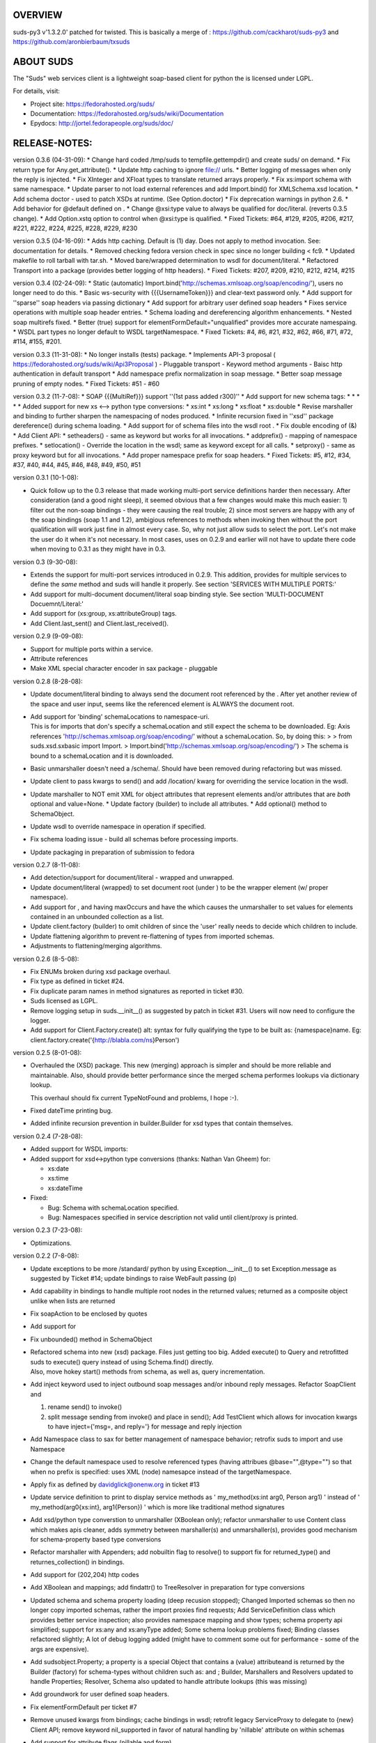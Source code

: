 OVERVIEW
========

suds-py3 v'1.3.2.0' patched for twisted. This is basically a merge of :
https://github.com/cackharot/suds-py3 and
https://github.com/aronbierbaum/txsuds

ABOUT SUDS
==========

The "Suds" web services client is a lightweight soap-based client for
python the is licensed under LGPL.

For details, visit:

-  Project site: https://fedorahosted.org/suds/
-  Documentation: https://fedorahosted.org/suds/wiki/Documentation
-  Epydocs: http://jortel.fedorapeople.org/suds/doc/

RELEASE-NOTES:
==============

version 0.3.6 (04-31-09): \* Change hard coded /tmp/suds to
tempfile.gettempdir() and create suds/ on demand. \* Fix return type for
Any.get_attribute(). \* Update http caching to ignore file:// urls. \*
Better logging of messages when only the reply is injected. \* Fix
XInteger and XFloat types to translate returned arrays properly. \* Fix
xs:import schema with same namespace. \* Update parser to not load
external references and add Import.bind() for XMLSchema.xsd location. \*
Add schema doctor - used to patch XSDs at runtime. (See Option.doctor)
\* Fix deprecation warnings in python 2.6. \* Add behavior for @default
defined on . \* Change @xsi:type value to always be qualified for
doc/literal. (reverts 0.3.5 change). \* Add Option.xstq option to
control when @xsi:type is qualified. \* Fixed Tickets: #64, #129, #205,
#206, #217, #221, #222, #224, #225, #228, #229, #230

version 0.3.5 (04-16-09): \* Adds http caching. Default is (1) day. Does
not apply to method invocation. See: documentation for details. \*
Removed checking fedora version check in spec since no longer building <
fc9. \* Updated makefile to roll tarball with tar.sh. \* Moved
bare/wrapped determination to wsdl for document/literal. \* Refactored
Transport into a package (provides better logging of http headers). \*
Fixed Tickets: #207, #209, #210, #212, #214, #215

version 0.3.4 (02-24-09): \* Static (automatic)
Import.bind('http://schemas.xmlsoap.org/soap/encoding/'), users no
longer need to do this. \* Basic ws-security with {{{UsernameToken}}}
and clear-text password only. \* Add support for ''sparse'' soap headers
via passing dictionary \* Add support for arbitrary user defined soap
headers \* Fixes service operations with multiple soap header entries.
\* Schema loading and dereferencing algorithm enhancements. \* Nested
soap multirefs fixed. \* Better (true) support for
elementFormDefault="unqualified" provides more accurate namespaing. \*
WSDL part types no longer default to WSDL targetNamespace. \* Fixed
Tickets: #4, #6, #21, #32, #62, #66, #71, #72, #114, #155, #201.

version 0.3.3 (11-31-08): \* No longer installs (tests) package. \*
Implements API-3 proposal (
https://fedorahosted.org/suds/wiki/Api3Proposal ) - Pluggable transport
- Keyword method arguments - Baisc http authentication in default
transport \* Add namespace prefix normalization in soap message. \*
Better soap message pruning of empty nodes. \* Fixed Tickets: #51 - #60

version 0.3.2 (11-7-08): \* SOAP {{{MultiRef}}} support ''(1st pass
added r300)'' \* Add support for new schema tags: \* \* \* \* \* Added
support for new xs <–> python type conversions: \* xs:int \* xs:long \*
xs:float \* xs:double \* Revise marshaller and binding to further
sharpen the namespacing of nodes produced. \* Infinite recursion fixed
in ''xsd'' package dereference() during schema loading. \* Add support
for of schema files into the wsdl root . \* Fix double encoding of (&)
\* Add Client API: \* setheaders() - same as keyword but works for all
invocations. \* addprefix() - mapping of namespace prefixes. \*
setlocation() - Override the location in the wsdl; same as keyword
except for all calls. \* setproxy() - same as proxy keyword but for all
invocations. \* Add proper namespace prefix for soap headers. \* Fixed
Tickets: #5, #12, #34, #37, #40, #44, #45, #46, #48, #49, #50, #51

version 0.3.1 (10-1-08):

-  Quick follow up to the 0.3 release that made working multi-port
   service definitions harder then necessary. After consideration (and a
   good night sleep), it seemed obvious that a few changes would make
   this much easier: 1) filter out the non-soap bindings - they were
   causing the real trouble; 2) since most servers are happy with any of
   the soap bindings (soap 1.1 and 1.2), ambigious references to methods
   when invoking then without the port qualification will work just fine
   in almost every case. So, why not just allow suds to select the port.
   Let's not make the user do it when it's not necessary. In most cases,
   uses on 0.2.9 and earlier will not have to update there code when
   moving to 0.3.1 as they might have in 0.3.

version 0.3 (9-30-08):

-  Extends the support for multi-port services introduced in 0.2.9. This
   addition, provides for multiple services to define the *same* method
   and suds will handle it properly. See section 'SERVICES WITH MULTIPLE
   PORTS:'

-  Add support for multi-document document/literal soap binding style.
   See section 'MULTI-DOCUMENT Docuemnt/Literal:'

-  Add support for (xs:group, xs:attributeGroup) tags.

-  Add Client.last_sent() and Client.last_received().

version 0.2.9 (9-09-08):

-  Support for multiple ports within a service.
-  Attribute references
-  Make XML special character encoder in sax package - pluggable

version 0.2.8 (8-28-08):

-  Update document/literal binding to always send the document root
   referenced by the . After yet another review of the space and user
   input, seems like the referenced element is ALWAYS the document root.

-  | Add support for 'binding' schemaLocations to namespace-uri.
   | This is for imports that don's specify a schemaLocation and still
     expect the schema to be downloaded. Eg: Axis references
     'http://schemas.xmlsoap.org/soap/encoding/' without a
     schemaLocation. So, by doing this: > > from suds.xsd.sxbasic import
     Import. > Import.bind('http://schemas.xmlsoap.org/soap/encoding/')
     > The schema is bound to a schemaLocation and it is downloaded.

-  Basic unmarshaller doesn't need a /schema/. Should have been removed
   during refactoring but was missed.

-  Update client to pass kwargs to send() and add /location/ kwarg for
   overriding the service location in the wsdl.

-  Update marshaller to NOT emit XML for object attributes that
   represent elements and/or attributes that are *both* optional and
   value=None. \* Update factory (builder) to include all attributes. \*
   Add optional() method to SchemaObject.

-  Update wsdl to override namespace in operation if specified.

-  Fix schema loading issue - build all schemas before processing
   imports.

-  Update packaging in preparation of submission to fedora

version 0.2.7 (8-11-08):

-  Add detection/support for document/literal - wrapped and unwrapped.
-  Update document/literal {wrapped} to set document root (under
   ) to be the wrapper element (w/ proper namespace).
-  Add support for , and having maxOccurs and have the which causes the
   unmarshaller to set values for elements contained in an unbounded
   collection as a list.
-  Update client.factory (builder) to omit children of since the 'user'
   really needs to decide which children to include.
-  Update flattening algorithm to prevent re-flattening of types from
   imported schemas.
-  Adjustments to flattening/merging algorithms.

version 0.2.6 (8-5-08):

-  Fix ENUMs broken during xsd package overhaul.
-  Fix type as defined in ticket #24.
-  Fix duplicate param names in method signatures as reported in ticket
   #30.
-  Suds licensed as LGPL.
-  Remove logging setup in suds.__init__() as suggested by patch in
   ticket #31. Users will now need to configure the logger.
-  Add support for Client.Factory.create() alt: syntax for fully
   qualifying the type to be built as: {namespace}name. Eg:
   client.factory.create('{http://blabla.com/ns}Person')

version 0.2.5 (8-01-08):

-  Overhauled the (XSD) package. This new (merging) approach is simpler
   and should be more reliable and maintainable. Also, should provide
   better performance since the merged schema performes lookups via
   dictionary lookup.

   This overhaul should fix current TypeNotFound and problems, I hope
   :-).

-  Fixed dateTime printing bug.

-  Added infinite recursion prevention in builder.Builder for xsd types
   that contain themselves.

version 0.2.4 (7-28-08):

-  Added support for WSDL imports:
-  Added support for xsd<->python type conversions (thanks: Nathan Van
   Gheem) for:

   -  xs:date
   -  xs:time
   -  xs:dateTime

-  Fixed:

   -  Bug: Schema with schemaLocation specified.
   -  Bug: Namespaces specified in service description not valid until
      client/proxy is printed.

version 0.2.3 (7-23-08):

-  Optimizations.

version 0.2.2 (7-8-08):

-  Update exceptions to be more /standard/ python by using
   Exception.__init__() to set Exception.message as suggested by Ticket
   #14; update bindings to raise WebFault passing (p)

-  Add capability in bindings to handle multiple root nodes in the
   returned values; returned as a composite object unlike when lists are
   returned

-  Fix soapAction to be enclosed by quotes

-  Add support for

-  Fix unbounded() method in SchemaObject

-  | Refactored schema into new (xsd) package. Files just getting too
     big. Added execute() to Query and retrofitted suds to execute()
     query instead of using Schema.find() directly.
   | Also, move hokey start() methods from schema, as well as, query
     incrementation.

-  Add inject keyword used to inject outbound soap messages and/or
   inbound reply messages. Refactor SoapClient and

   1) rename send() to invoke()
   2) split message sending from invoke() and place in send(); Add
      TestClient which allows for invocation kwargs to have
      inject={'msg=, and reply='} for message and reply injection

-  Add Namespace class to sax for better management of namespace
   behavior; retrofix suds to import and use Namespace

-  Change the default namespace used to resolve referenced types (having
   attribues @base="",@type="") so that when no prefix is specified:
   uses XML (node) namesapce instead of the targetNamespace.

-  Apply fix as defined by davidglick@onenw.org in ticket #13

-  Update service definition to print to display service methods as '
   my_method(xs:int arg0, Person arg1) ' instead of '
   my_method(arg0{xs:int}, arg1{Person}) ' which is more like
   traditional method signatures

-  Add xsd/python type converstion to unmarshaller (XBoolean only);
   refactor unmarshaller to use Content class which makes apis cleaner,
   adds symmetry between marshaller(s) and unmarshaller(s), provides
   good mechanism for schema-property based type conversions

-  Refactor marshaller with Appenders; add nobuiltin flag to resolve()
   to support fix for returned_type() and returnes_collection() in
   bindings.

-  Add support for (202,204) http codes

-  Add XBoolean and mappings; add findattr() to TreeResolver in
   preparation for type conversions

-  Updated schema and schema property loading (deep recusion stopped);
   Changed Imported schemas so then no longer copy imported schemas,
   rather the import proxies find requests; Add ServiceDefinition class
   which provides better service inspection; also provides namespace
   mapping and show types; schema property api simplified; support for
   xs:any and xs:anyType added; Some schema lookup problems fixed;
   Binding classes refactored slightly; A lot of debug logging added
   (might have to comment some out for performance - some of the args
   are expensive).

-  Add sudsobject.Property; a property is a special Object that contains
   a (value) attributeand is returned by the Builder (factory) for
   schema-types without children such as: and ; Builder, Marshallers and
   Resolvers updated to handle Properties; Resolver, Schema also updated
   to handle attribute lookups (this was missing)

-  Add groundwork for user defined soap headers.

-  Fix elementFormDefault per ticket #7

-  Remove unused kwargs from bindings; cache bindings in wsdl; retrofit
   legacy ServiceProxy to delegate to {new} Client API; remove keyword
   nil_supported in favor of natural handling by 'nillable' attribute on
   within schemas

-  Add support for attribute flags (nillable and form)

-  Add the Proxy (2nd generation API) class

-  Add accessor/conversion functions to that user don't need to access
   **x** attributes. Also add todict() and get_items() for easy
   conversion to dictionary and iteration

-  Search top-level elements for @ref before looking deeper

-  Add derived() to SchemaObject. This is needed to ensure that all
   derived types (wsdl classes) are qualified by xsi:type without
   specifying the xsi:type for all custom types as did in earlier
   releases of suds. Update the literal marshaller to only add the
   xsi:type when the type needs to be specified.

-  Change ns promotion in sax to prevent ns promoted to parent when
   parent has the prefix.

-  Changed binding returned_type() to return the (unresolved) Element

-  In order to support the new features and fix reported bugs, I'm in
   the process of refactoring and hopefully evolving the components in
   Suds that provide the input/output translations:

   -  Builder ( translates: XSD objects => python objects )
   -  Marshaller ( translates: python objects => XML/SOAP )
   -  Unmarshaller ( translates: soap/xml => python objects )

   This evolution will provide better symmetry between these components
   as follows:

   The Builder and Unmarshaller will produce python (subclass of
   sudsobject.Object) objects with:

   -  **metadata**.__type_\_ = XSD type (SchemaObject)
   -  subclass name ( **class**.__name_\_ ) = schema-type name.

   and

   The Marshaller(s), while consuming python objects produced by the
   Builder or Unmarshaller, will leverage this standard information to
   produce the appropriate output ( XML/SOAP ).

   The 0.2.1 code behaves *mostly* like this but … not quite. Also, the
   implementations have some redundancy.

   While doing this, it made sense to factor out the common schema-type
   "lookup" functionality used by the Builder, Marshallers and
   Unmarshaller classes into a hierarchy of "Resolver" classes. This
   reduces the complexity and redundancy of the Builder, Marshallers and
   Unmarshaller classes and allows for better modularity. Once this
   refactoring was complete, the difference between the literal/encoded
   Marshallers became very small. Given that the amount of code in the
   bindings.literal and bindings.encoded packages was small (and getting
   smaller) and in the interest of keeping the Suds code base compact, I
   moved all of the marshalling classes to the bindings.marshaller
   module. All of the bindings.XX sub-packages will be removed.

   The net effect:

   All of the Suds major components:

   -  client (old: service proxy)
   -  wsdl

      -  schema (xsd package)
      -  resolvers

   -  output (marshalling)
   -  builder
   -  input (unmarshalling)

   Now have better:

   -  modularity
   -  symmetry with regard to Object metadata.
   -  code re-use (< 1% code duplication — i hope)
   -  looser coupling

   … and better provide for the following features/bug-fixes:

   -  (fix) Proper level of XML element qualification based on
      attribute. This will ensure that when
      elementFormDefault="qualified", Suds will include the proper
      namespace on root elements for both literal and encoded bindings.
      In order for this to work properly, the literal marshaller (like
      the encoded marshaller) needed to be schema-type aware. Had i
      added the same schema-type lookup as the encoded marshaller
      instead of the refactoring described above, the two classes would
      have been almost a complete duplicate of each other :-(

-  The builder and unmarshaller used the schema.Schema.find() to resolve
   schema-types. They constructed a path as "person.name.first" to
   resolve types in proper context. Since the Schema.find() was
   stateless, it resolved the intermediate path elements on every call.
   The new resolver classes are statefull and resolve child types *much*
   more efficiently.

-  Prevent name collisions in sudsobject.Object like the items() method.
   I've moved all methods (including class methods) to a Factory class
   that is included in the Object class as a class attr ( **factory** ).
   Now that *all* attributes have python built-in naming, we should not
   have any more name collisions. This of course assumes that no
   wsdl/schema entity names will have a name with the python built-in
   naming convention but I have to draw the line somewhere :-)

version 0.2.1 (5-8-08):

-  | Update the schema.py SchemaProperty loading sequence so that the
     schema is loaded in 3 steps: 1) build the raw tree. 2) resolve
     dependancies such as @ref and @base.
   | 3) promote grandchildren as needed to flatten (denormalize) the
     tree.

   The wsdl was also changed to only load the schema once and store it.
   The schema collection was changed to load schemas in 2 steps: 1)
   create all raw schema objects. 2) load schemas.

   | This ensure that local 'd schemas can be found when referenced out
     of order.
   | The sax.py Element interface changed: attribute() replaced by get()
     and set().
   | Also, **getitem** and **setitem** can be used to access attribute
     values.
   | Epydocs updated for sax.py. And … last now supported properly.

-  fix logging by: NOT setting to info in suds.__init__.logger(); set
   handler on root logger only; moved logger (log) from classes to
   modules and use **name** for logger name. NOTE: This means that to
   enable soap message logging: > >
   logger('suds.serviceproxy').setLevel(logging.DEBUG) > – instead of –
   > > logger('serviceproxy').setLevel(logging.DEBUG) >

-  Add support for (xsd) schema nodes which primarily affects objects
   returned by the Builder

-  Update serviceproxy.py:set_proxies() to log DEBUG instead of INFO.

-  Enhance schema **str** to show both the raw xml and the model (mostly
   for debugging).

version-0.2 (04-28-08):

-  Contains the first cut at the rpc/encoded soap style.

-  Replaced Property class with suds.sudsobject.Object. The Property
   class was developed a long time ago with a slightly different
   purpose. The suds Object is a simpler (more straight forward)
   approach that requires less code and works better in the debugger.

-  The Binding (and the encoding) is selected on a per-method basis
   which is more consistent with the wsdl. In <= 0.1.7, the binding was
   selected when the ServiceProxy was constructed and used for all
   service methods. The binding was stored as self.binding. Since the
   WSDL provides for a separate binding style and encoding for each
   operation, Suds needed to be change to work the same way.

-  The (nil_supported) and (faults) flag(s) passed into the service
   proxy using \**kwargs. In addition to these flags, a (http_proxy)
   flag has been added and is passed to the urllib2.Request object. The
   following args are supported:

   -  faults = Raise faults raised by server (default:True), else return
      tuple from service method invocation as (http code, object).
   -  nil_supported = The bindings will set the xsi:nil="true" on nodes
      that have a value=None when this flag is True (default:True).
      Otherwise, an empty node is sent.
   -  proxy = An http proxy to be specified on requests (default:{}).
      The proxy is defined as {protocol:proxy,}

-  Http proxy supported (see above).

-  ServiceProxy refactored to delegate to a SoapClient. Since the
   service proxy exposes web services via getattr(), any attribute
   (including methods) provided by the ServiceProxy class hides WS
   operations defined by the wsdl. So, by moving everything to the
   SoapClient, wsdl operations are no longer hidden without having to
   use *hoky* names for attributes and methods in the service proxy.
   Instead, the service proxy has **client** and **factory** attributes
   (which really should be at low risk for name collision). For now the
   get_instance() and get_enum() methods have not been moved to preserve
   backward compatibility. Although, the prefered API change would to
   replace:

      service = ServiceProxy('myurl') person =
      service.get_instance('person')

   … with something like …

      service = ServiceProxy('myurl') person =
      service.__factory__.get_instance('person')

   After a few releases giving time for users to switch the new API, the
   get_instance() and get_enum() methods may be removed with a notice in
   big letters.

-  Fixed problem where a wsdl doesn't define a section and Suds can't
   resolve the prefixes for the http://www.w3.org/2001/XMLSchema
   namespace to detect builtin types such as (xs:string).

version-0.1.7 (04-08-08):

-  Added Binding.nil_supported to controls how property values (out) =
   None and empty tag (in) are processed.

   -  service.binding.nil_supported = True – means that property values
      = None are marshalled (out) as and is unmarshalled as '' and is
      unmarshalled as None.
   -  service.binding.nil_supported = False – means that property values
      = None are marshalled (out) as and *and* is unmarshalled as None.
      The xsi:nil is really ignored.
   -  THE DEFAULT IS (TRUE)

-  Sax handler updated to handle multiple character() callbacks when the
   sax parser "chunks" the text. When the node.text is None, the
   node.text is set to the characters. Else, the characters are
   appended. Thanks - andrea.spinelli@imteam.it

-  Replaced special (text) attribute with **text** to allow for natural
   elements named "text"

-  Add unicode support by:

   -  Add **unicode** to all classes with **str**
   -  Replace all str() calls with unicode().
   -  **str**\ () returns UTF-8 encoded result of **unicode**.

-  XML output encoded as UTF-8 which matches the HTTP header and
   supports unicode.

-  SchemaCollection changed to provide the builtin() and custom()
   methods. To support this, findPrefixes() was added to the Element in
   sax.py. This is a better approach anyway since the wsdl and schemas
   may have many prefixes to http://www.w3.org/2001/XMLSchema. Tested
   with both doc/lit and rpc/lit bindings

-  Refactored bindings packages from document & rpc to literal & encoded

-  Contains the completion of *full* namespace support as follows:

   -  Namespace prefixes are no longer stripped from attribute values
      that reference types defined in the wsdl.
   -  Schema's imported using should properly handle namespace and
      prefix mapping and re-mapping as needed.
   -  All types are resolved, using fully qualified (w/ namespaces)
      lookups.
   -  Schema.get_type() supports paths with and without ns prefixes.
      When no prefix is specified the type is matched using the schema's
      target namespace.

-  Property maintains attribute names (keys) in the order added. This
   also means that get_item() and get_names() return ordered values. (
   Although, I suspect ordering really needs to be done in the
   marshaller using the order specified in the wsdl/schema )

Major refactoring of the schema.py. The primary goals is perparation for
type lookups that are fully qualified by namespace. Once completed, the
prefixes on attribute values will not longer be stripped (purged).
Change Summary: 1) SchemaProperty overlay classes created at **init**
instead of on-demand. 2) schema imports performed by new Import class
instead of by Schema. 3) Schema loads top level properties using a
factory. 4) All SchemaProperty /children/ lists are sorted by **cmp** in
SchemaProperty derived classes. This ensures that types with the same
name are resolved in the following order (Import, Complex, Simple,
Element). 5) All /children/ SchemaProperty lists are constructed at
**init** instead of on-demand. 6) The SchemaGroup created and WSDL class
updated. This works better then having the wsdl aggregate the nodes
which severs linkage to the wsdl parent element that have namespace
prefix mapping. 7) element handles properly in that both namespace
remapping and prefix re-mapping of the imported schema's targetNamespace
and associated prefix mapping - is performed. Eg: SCHMEA-A has prefix
(tns) mapped as xmlns:tns=http://nsA and has targetNamespace=http://nsA.
SCHEMA-B is importing schema A and has prefix (abc) mapped as
xmlns:abc=http://nsABC. SCHEMA-B imports A as . So, since SCHEMA-B will
be referencing elements of SCHEMA-A with prefix (abc) such as
abc:something, SCHEMA-A's targetNamespace must be updated as
http://nsABC and all element with type=tns:something must be updated to
be type=abc:something so then can be resolved.

-  Fixes unmarshalling problem where nodes are added to property as
   (text, value). This as introduced when the bindings were refactored.

-  Fixed various Property print problems.

Notes:

::

   Thanks to Jesper Noehr of Coniuro for the majority of the rpc/literal binding and
   for lots of collaboration on #suds.

version-0.1.6 (03-06-08):

-  Provides proper handling of wsdls that contain schema sections
   containing xsd schema imports: <import namespace=""
   schemaLocation=""?>. The referenced schemas are imported when a
   schemaLocation is specified.
-  Raises exceptions for http status codes not already handled.

version-0.1.5( 02-21-08 ):

-  Provides better logging in the modules get logger by hierarchal
   names.
-  Refactored as needed to truely support other bindings.
-  Add sax module which replaces ElementTree. This is faster, simpler
   and handles namespaces (prefixes) properly.

version-0.1.4 (12-21-07):

-  Provides for service method parameters to be None.
-  Add proper handling of method params that are lists of property
   objects.

version-0.1.3 (12-19-07):

-  Fixes problem where nodes marked as a collection (maxOccurs > 1) not
   creating property objects with value=[] when mapped-in with < 2
   values by the DocumentReader. Caused by missing the
   bindings.Document.ReplyHint.stripns() (which uses the
   DocumentReader.stripns()) conversion to DocumentReader.stripn() now
   returning a tuple (ns,tag) as of 0.1.2.

version-0.1.2 (12-18-07):

This release contains an update to property adds: \* metadata support \*
overrides: **getitem**, **setitem**, **contans** \* changes
property(reader|writer) to use the property.metadata to handle
namespaces for XML documents. \* fixes setup.py requires.

version-0.1.1 (12-17-07):

This release marks the first release in fedora hosted.
